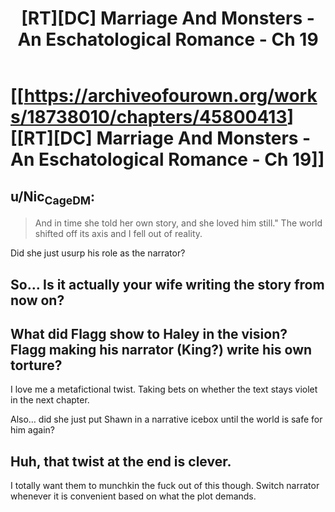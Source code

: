#+TITLE: [RT][DC] Marriage And Monsters - An Eschatological Romance - Ch 19

* [[https://archiveofourown.org/works/18738010/chapters/45800413][[RT][DC] Marriage And Monsters - An Eschatological Romance - Ch 19]]
:PROPERTIES:
:Author: FormerlySarsaparilla
:Score: 31
:DateUnix: 1560826968.0
:DateShort: 2019-Jun-18
:END:

** u/Nic_Cage_DM:
#+begin_quote
  And in time she told her own story, and she loved him still." The world shifted off its axis and I fell out of reality.
#+end_quote

Did she just usurp his role as the narrator?
:PROPERTIES:
:Author: Nic_Cage_DM
:Score: 10
:DateUnix: 1560837467.0
:DateShort: 2019-Jun-18
:END:


** So... Is it actually your wife writing the story from now on?
:PROPERTIES:
:Author: Bowbreaker
:Score: 6
:DateUnix: 1560849912.0
:DateShort: 2019-Jun-18
:END:


** What did Flagg show to Haley in the vision? Flagg making his narrator (King?) write his own torture?

I love me a metafictional twist. Taking bets on whether the text stays violet in the next chapter.

Also... did she just put Shawn in a narrative icebox until the world is safe for him again?
:PROPERTIES:
:Author: LazarusRises
:Score: 3
:DateUnix: 1560884253.0
:DateShort: 2019-Jun-18
:END:


** Huh, that twist at the end is clever.

I totally want them to munchkin the fuck out of this though. Switch narrator whenever it is convenient based on what the plot demands.
:PROPERTIES:
:Author: Ozryela
:Score: 2
:DateUnix: 1560857453.0
:DateShort: 2019-Jun-18
:END:
